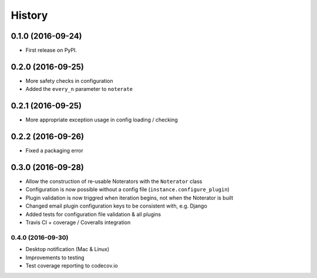 =======
History
=======

0.1.0 (2016-09-24)
------------------

* First release on PyPI.

0.2.0 (2016-09-25)
------------------

* More safety checks in configuration
* Added the ``every_n`` parameter to ``noterate``

0.2.1 (2016-09-25)
------------------

* More appropriate exception usage in config loading / checking

0.2.2 (2016-09-26)
------------------

* Fixed a packaging error

0.3.0 (2016-09-28)
------------------

* Allow the construction of re-usable Noterators with the ``Noterator`` class
* Configuration is now possible without a config file (``instance.configure_plugin``)
* Plugin validation is now triggred when iteration begins, not when the Noterator is built
* Changed email plugin configuration keys to be consistent with, e.g. Django
* Added tests for configuration file validation & all plugins
* Travis CI + coverage / Coveralls integration

0.4.0 (2016-09-30)
==================

* Desktop notification (Mac & Linux)
* Improvements to testing
* Test coverage reporting to codecov.io
